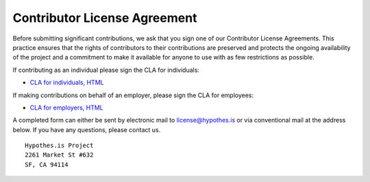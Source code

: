 Contributor License Agreement
#############################

Before submitting significant contributions, we ask that you sign one of
our Contributor License Agreements. This practice ensures that the
rights of contributors to their contributions are preserved and
protects the ongoing availability of the project and a commitment to
make it available for anyone to use with as few restrictions as
possible.

If contributing as an individual please sign the CLA for individuals:

- `CLA for individuals, HTML <http://hypothes.is/contribute/individual-cla>`_

If making contributions on behalf of an employer, please sign the CLA for
employees:

- `CLA for employers, HTML <http://hypothes.is/contribute/entity-cla>`_

A completed form can either be sent by electronic mail to
license@hypothes.is or via conventional mail at the address below. If
you have any questions, please contact us.

::

    Hypothes.is Project
    2261 Market St #632
    SF, CA 94114
